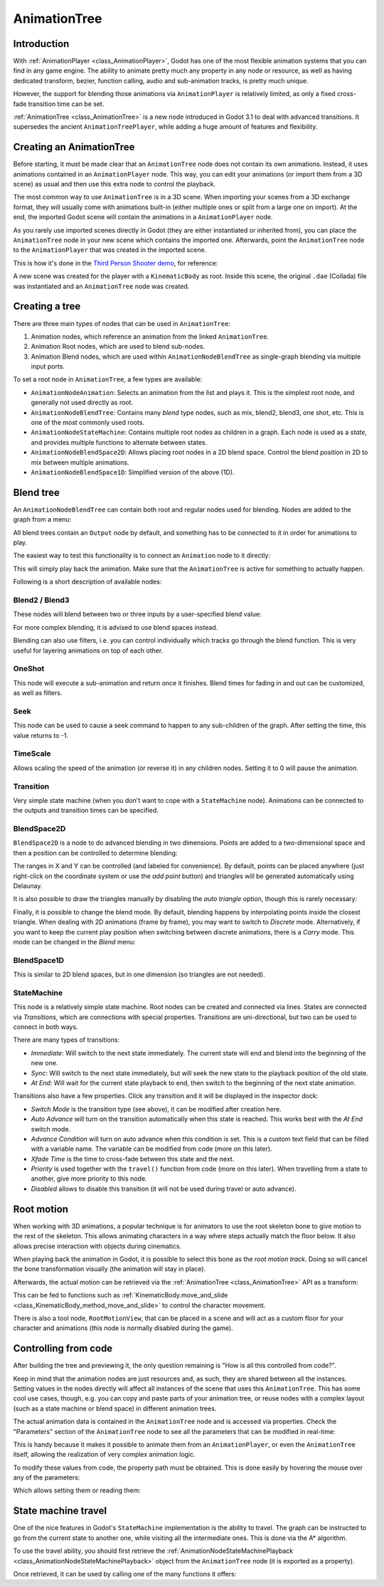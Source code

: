 .. _doc_animation_tree:

AnimationTree
=============

Introduction
------------

With :ref:`AnimationPlayer <class_AnimationPlayer>`, Godot has one of the most flexible animation systems that you can find in any game engine.
The ability to animate pretty much any property in any node or resource, as well as having dedicated transform, bezier,
function calling, audio and sub-animation tracks, is pretty much unique.

However, the support for blending those animations via ``AnimationPlayer`` is relatively limited, as only a fixed cross-fade transition time can be set.

:ref:`AnimationTree <class_AnimationTree>` is a new node introduced in Godot 3.1 to deal with advanced transitions.
It supersedes the ancient ``AnimationTreePlayer``, while adding a huge amount of features and flexibility.

Creating an AnimationTree
-------------------------

Before starting, it must be made clear that an ``AnimationTree`` node does not contain its own animations.
Instead, it uses animations contained in an ``AnimationPlayer`` node. This way, you can edit your animations (or import them from a 3D scene)
as usual and then use this extra node to control the playback.

The most common way to use ``AnimationTree`` is in a 3D scene. When importing your scenes from a 3D exchange format, they will usually come
with animations built-in (either multiple ones or split from a large one on import).
At the end, the imported Godot scene will contain the animations in a ``AnimationPlayer`` node.

As you rarely use imported scenes directly in Godot (they are either instantiated or inherited from), you can place the ``AnimationTree`` node in your
new scene which contains the imported one. Afterwards, point the ``AnimationTree`` node to the ``AnimationPlayer`` that was created in the imported scene.

This is how it's done in the `Third Person Shooter demo <https://github.com/godotengine/tps-demo>`_, for reference:

.. image:: img/animtree1.png

A new scene was created for the player with a ``KinematicBody`` as root. Inside this scene, the original ``.dae`` (Collada) file was instantiated
and an ``AnimationTree`` node was created.

Creating a tree
---------------

There are three main types of nodes that can be used in ``AnimationTree``:

1. Animation nodes, which reference an animation from the linked ``AnimationTree``.
2. Animation Root nodes, which are used to blend sub-nodes.
3. Animation Blend nodes, which are used within ``AnimationNodeBlendTree`` as single-graph blending via multiple input ports.

To set a root node in ``AnimationTree``, a few types are available:

.. image:: img/animtree2.png

* ``AnimationNodeAnimation``: Selects an animation from the list and plays it. This is the simplest root node, and generally not used directly as root.
* ``AnimationNodeBlendTree``: Contains many *blend* type nodes, such as mix, blend2, blend3, one shot, etc. This is one of the most commonly used roots.
* ``AnimationNodeStateMachine``: Contains multiple root nodes as children in a graph. Each node is used as a *state*, and provides multiple functions to alternate between states.
* ``AnimationNodeBlendSpace2D``: Allows placing root nodes in a 2D blend space. Control the blend position in 2D to mix between multiple animations.
* ``AnimationNodeBlendSpace1D``: Simplified version of the above (1D).

Blend tree
----------

An ``AnimationNodeBlendTree`` can contain both root and regular nodes used for blending. Nodes are added to the graph from a menu:

.. image:: img/animtree3.png

All blend trees contain an ``Output`` node by default, and something has to be connected to it in order for animations to play.

The easiest way to test this functionality is to connect an ``Animation`` node to it directly:

.. image:: img/animtree4.png

This will simply play back the animation. Make sure that the ``AnimationTree`` is active for something to actually happen.

Following is a short description of available nodes:

Blend2 / Blend3
^^^^^^^^^^^^^^^

These nodes will blend between two or three inputs by a user-specified blend value:

.. image:: img/animtree5.gif

For more complex blending, it is advised to use blend spaces instead.

Blending can also use filters, i.e. you can control individually which tracks go through the blend function.
This is very useful for layering animations on top of each other.

.. image:: img/animtree6.png

OneShot
^^^^^^^

This node will execute a sub-animation and return once it finishes. Blend times for fading in and out can be customized, as well as filters.

.. image:: img/animtree6b.gif

Seek
^^^^

This node can be used to cause a seek command to happen to any sub-children of the graph. After setting the time, this value returns to -1.

TimeScale
^^^^^^^^^

Allows scaling the speed of the animation (or reverse it) in any children nodes. Setting it to 0 will pause the animation.

Transition
^^^^^^^^^^

Very simple state machine (when you don't want to cope with a ``StateMachine`` node). Animations can be connected to the outputs and transition times can be specified.

BlendSpace2D
^^^^^^^^^^^^

``BlendSpace2D`` is a node to do advanced blending in two dimensions. Points are added to a two-dimensional space and then a position
can be controlled to determine blending:

.. image:: img/animtree7.gif

The ranges in X and Y can be controlled (and labeled for convenience). By default, points can be placed anywhere (just right-click on
the coordinate system or use the *add point* button) and triangles will be generated automatically using Delaunay.

.. image:: img/animtree8.gif

It is also possible to draw the triangles manually by disabling the *auto triangle* option, though this is rarely necessary:

.. image:: img/animtree9.png

Finally, it is possible to change the blend mode. By default, blending happens by interpolating points inside the closest triangle.
When dealing with 2D animations (frame by frame), you may want to switch to *Discrete* mode.
Alternatively, if you want to keep the current play position when switching between discrete animations, there is a *Carry* mode.
This mode can be changed in the *Blend* menu:

.. image:: img/animtree10.png

BlendSpace1D
^^^^^^^^^^^^

This is similar to 2D blend spaces, but in one dimension (so triangles are not needed).

StateMachine
^^^^^^^^^^^^

This node is a relatively simple state machine. Root nodes can be created and connected via lines. States are connected via *Transitions*,
which are connections with special properties. Transitions are uni-directional, but two can be used to connect in both ways.

.. image:: img/animtree11.gif

There are many types of transitions:

.. image:: img/animtree12.png

* *Immediate*: Will switch to the next state immediately. The current state will end and blend into the beginning of the new one.
* *Sync*: Will switch to the next state immediately, but will seek the new state to the playback position of the old state.
* *At End*: Will wait for the current state playback to end, then switch to the beginning of the next state animation.

Transitions also have a few properties. Click any transition and it will be displayed in the inspector dock:

.. image:: img/animtree13.png

* *Switch Mode* is the transition type (see above), it can be modified after creation here.
* *Auto Advance* will turn on the transition automatically when this state is reached. This works best with the *At End* switch mode.
* *Advance Condition* will turn on auto advance when this condition is set. This is a custom text field that can be filled with a variable name.
  The variable can be modified from code (more on this later).
* *Xfade Time* is the time to cross-fade between this state and the next.
* *Priority* is used together with the ``travel()`` function from code (more on this later). When travelling from a state to another, give more priority to this node.
* *Disabled* allows to disable this transition (it will not be used during travel or auto advance).


Root motion
-----------

When working with 3D animations, a popular technique is for animators to use the root skeleton bone to give motion to the rest of the skeleton.
This allows animating characters in a way where steps actually match the floor below. It also allows precise interaction with objects during cinematics.

When playing back the animation in Godot, it is possible to select this bone as the *root motion track*. Doing so will cancel the bone
transformation visually (the animation will stay in place).

.. image:: img/animtree14.png

Afterwards, the actual motion can be retrieved via the :ref:`AnimationTree <class_AnimationTree>` API as a transform:

.. tabs::
 .. code-tab:: gdscript GDScript

    anim_tree.get_root_motion_transform()

 .. code-tab:: csharp

    animTree.GetRootMotionTransform();

This can be fed to functions such as :ref:`KinematicBody.move_and_slide <class_KinematicBody_method_move_and_slide>` to control the character movement.

There is also a tool node, ``RootMotionView``, that can be placed in a scene and will act as a custom floor for your
character and animations (this node is normally disabled during the game).

.. image:: img/animtree15.gif


Controlling from code
---------------------

After building the tree and previewing it, the only question remaining is "How is all this controlled from code?".

Keep in mind that the animation nodes are just resources and, as such, they are shared between all the instances.
Setting values in the nodes directly will affect all instances of the scene that uses this ``AnimationTree``.
This has some cool use cases, though, e.g. you can copy and paste parts of your animation tree, or reuse nodes with a complex layout
(such as a state machine or blend space) in different animation trees.

The actual animation data is contained in the ``AnimationTree`` node and is accessed via properties.
Check the "Parameters" section of the ``AnimationTree`` node to see all the parameters that can be modified in real-time:

.. image:: img/animtree16.png

This is handy because it makes it possible to animate them from an ``AnimationPlayer``, or even the ``AnimationTree`` itself,
allowing the realization of very complex animation logic.

To modify these values from code, the property path must be obtained. This is done easily by hovering the mouse over any of the parameters:

.. image:: img/animtree17.png

Which allows setting them or reading them:

.. tabs::
 .. code-tab:: gdscript GDScript

    anim_tree.set("parameters/eye_blend/blend_amount", 1.0)
    # Simpler alternative form:
    anim_tree["parameters/eye_blend/blend_amount"] = 1.0

 .. code-tab:: csharp

    animTree.Set("parameters/eye_blend/blend_amount", 1.0);


State machine travel
--------------------

One of the nice features in Godot's ``StateMachine`` implementation is the ability to travel. The graph can be instructed to go from the
current state to another one, while visiting all the intermediate ones. This is done via the A\* algorithm.

To use the travel ability, you should first retrieve the :ref:`AnimationNodeStateMachinePlayback <class_AnimationNodeStateMachinePlayback>`
object from the ``AnimationTree`` node (it is exported as a property).


.. tabs::
 .. code-tab:: gdscript GDScript

    var state_machine = anim_tree["parameters/playback"]

 .. code-tab:: csharp

    AnimationNodeStateMachinePlayback stateMachine = (AnimationNodeStateMachinePlayback)animTree.Get("parameters/playback");

Once retrieved, it can be used by calling one of the many functions it offers:

.. tabs::
 .. code-tab:: gdscript GDScript

    state_machine.travel("SomeState")

 .. code-tab:: csharp

    stateMachine.Travel("SomeState")

.. questions-answers:: animationtree
